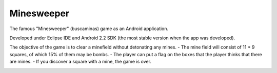 Minesweeper
-----------
The famous "Minesweeper" (buscaminas) game as an Android application.

Developed under Eclipse IDE and Android 2.2 SDK (the most stable version when the app was developed).

The objective of the game is to clear a minefield without detonating any mines.
- The mine field will consist of 11 * 9 squares, of which 15% of them may be bombs.
- The player can put a flag on the boxes that the player thinks that there are mines.
- If you discover a square with a mine, the game is over.


.. image:: activitybomb.png
   :scale: 75 %
   :align: center
